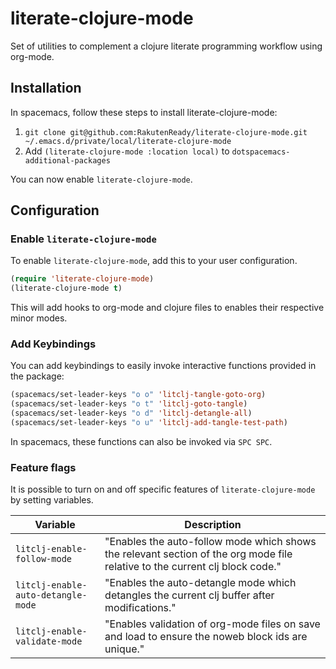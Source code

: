 * literate-clojure-mode

Set of utilities to complement a clojure literate programming workflow using org-mode.

** Installation

In spacemacs, follow these steps to install literate-clojure-mode:

1. =git clone git@github.com:RakutenReady/literate-clojure-mode.git ~/.emacs.d/private/local/literate-clojure-mode=
2. Add =(literate-clojure-mode :location local)= to =dotspacemacs-additional-packages=

You can now enable =literate-clojure-mode=.

** Configuration
*** Enable =literate-clojure-mode=

To enable =literate-clojure-mode=, add this to your user configuration.

#+BEGIN_SRC emacs-lisp
(require 'literate-clojure-mode)
(literate-clojure-mode t)
#+END_SRC

This will add hooks to org-mode and clojure files to enables their respective minor modes.

*** Add Keybindings

You can add keybindings to easily invoke interactive functions provided in the package:

#+BEGIN_SRC emacs-lisp
(spacemacs/set-leader-keys "o o" 'litclj-tangle-goto-org)
(spacemacs/set-leader-keys "o t" 'litclj-goto-tangle)
(spacemacs/set-leader-keys "o d" 'litclj-detangle-all)
(spacemacs/set-leader-keys "o u" 'litclj-add-tangle-test-path)
#+END_SRC

In spacemacs, these functions can also be invoked via =SPC SPC=.

*** Feature flags

It is possible to turn on and off specific features of =literate-clojure-mode= by setting variables.

| Variable                           | Description                                                                                                                  |
|------------------------------------+------------------------------------------------------------------------------------------------------------------------------|
| =litclj-enable-follow-mode=        | "Enables the auto-follow mode which shows the relevant section of the org mode file relative to the current clj block code." |
| =litclj-enable-auto-detangle-mode= | "Enables the auto-detangle mode which detangles the current clj buffer after modifications."                                 |
| =litclj-enable-validate-mode=      | "Enables validation of org-mode files on save and load to ensure the noweb block ids are unique."                            |
